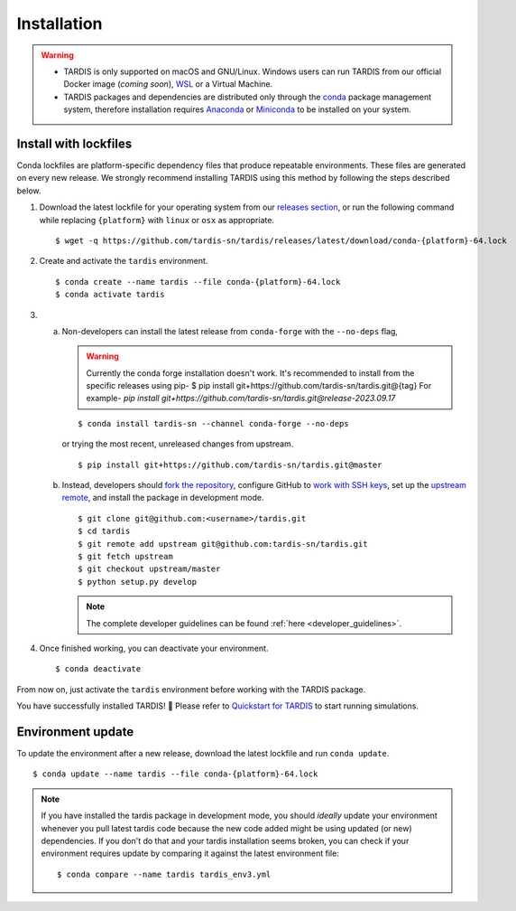 .. _installation:

************
Installation
************


.. warning::
    
    - TARDIS is only supported on macOS and GNU/Linux. Windows users can run TARDIS 
      from our official Docker image (*coming soon*), `WSL <https://docs.microsoft.com/en-us/windows/wsl/>`_ 
      or a Virtual Machine.

    - TARDIS packages and dependencies are distributed only through the `conda <https://docs.conda.io/en/latest/>`_ 
      package management system, therefore installation requires `Anaconda <https://docs.anaconda.com/anaconda/install/index.html>`_ 
      or `Miniconda <https://conda.io/projects/conda/en/latest/user-guide/install/index.html>`_
      to be installed on your system.


Install with lockfiles
======================

Conda lockfiles are platform-specific dependency files that produce repeatable environments.
These files are generated on every new release. We strongly recommend installing TARDIS using
this method by following the steps described below.

1. Download the latest lockfile for your operating system from our 
   `releases section <https://github.com/tardis-sn/tardis/releases>`_, or run
   the following command while replacing ``{platform}`` with ``linux`` or ``osx`` as appropriate.

  ::

    $ wget -q https://github.com/tardis-sn/tardis/releases/latest/download/conda-{platform}-64.lock

2. Create and activate the ``tardis`` environment.

  ::

    $ conda create --name tardis --file conda-{platform}-64.lock
    $ conda activate tardis

3. a. Non-developers can install the latest release from ``conda-forge`` with the ``--no-deps`` flag,

      .. warning::

        Currently the conda forge installation doesn't work. It's recommended to install from the specific releases using pip-
        $ pip install git+https://github.com/tardis-sn/tardis.git@{tag}
        For example- `pip install git+https://github.com/tardis-sn/tardis.git@release-2023.09.17`
    
      ::

        $ conda install tardis-sn --channel conda-forge --no-deps

      or trying the most recent, unreleased changes from upstream.

      ::

        $ pip install git+https://github.com/tardis-sn/tardis.git@master

   b. Instead, developers should `fork the repository <https://github.com/tardis-sn/tardis/fork>`_, configure
      GitHub to `work with SSH keys <https://docs.github.com/en/authentication/connecting-to-github-with-ssh>`_,
      set up the `upstream remote <https://docs.github.com/en/pull-requests/collaborating-with-pull-requests/working-with-forks/configuring-a-remote-for-a-fork>`_,
      and install the package in development mode.

      ::

        $ git clone git@github.com:<username>/tardis.git
        $ cd tardis
        $ git remote add upstream git@github.com:tardis-sn/tardis.git
        $ git fetch upstream
        $ git checkout upstream/master
        $ python setup.py develop

      .. note::

        The complete developer guidelines can be found :ref:`here <developer_guidelines>`.


4. Once finished working, you can deactivate your environment.

  ::

    $ conda deactivate

From now on, just activate the ``tardis`` environment before working with the TARDIS package.

You have successfully installed TARDIS! 🎉 Please refer to `Quickstart for TARDIS <quickstart.ipynb>`_ 
to start running simulations.


.. Install from package
.. ====================

.. It's also possible to install TARDIS by pulling the `conda-forge package <https://anaconda.org/conda-forge/tardis-sn>`_
.. into a clean environment. However, we still encourage using lockfiles to ensure
.. reproducibility of scientific results.

.. ::

..     $ conda create --name tardis-forge tardis-sn --channel conda-forge


Environment update
==================

To update the environment after a new release, download the latest lockfile and run ``conda update``.

::

    $ conda update --name tardis --file conda-{platform}-64.lock

.. note::

  If you have installed the tardis package in development mode, you should *ideally* update your environment whenever you pull latest tardis code because the new code added might be using updated (or new) dependencies. If you don't do that and your tardis installation seems broken, you can check if your environment requires update by comparing it against the latest environment file:

  ::

      $ conda compare --name tardis tardis_env3.yml
